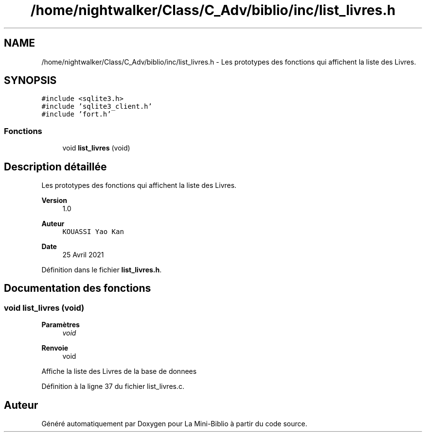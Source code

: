 .TH "/home/nightwalker/Class/C_Adv/biblio/inc/list_livres.h" 3 "Mardi 27 Avril 2021" "Version 1.0.0" "La Mini-Biblio" \" -*- nroff -*-
.ad l
.nh
.SH NAME
/home/nightwalker/Class/C_Adv/biblio/inc/list_livres.h \- Les prototypes des fonctions qui affichent la liste des Livres\&.  

.SH SYNOPSIS
.br
.PP
\fC#include <sqlite3\&.h>\fP
.br
\fC#include 'sqlite3_client\&.h'\fP
.br
\fC#include 'fort\&.h'\fP
.br

.SS "Fonctions"

.in +1c
.ti -1c
.RI "void \fBlist_livres\fP (void)"
.br
.in -1c
.SH "Description détaillée"
.PP 
Les prototypes des fonctions qui affichent la liste des Livres\&. 


.PP
\fBVersion\fP
.RS 4
1\&.0 
.RE
.PP
\fBAuteur\fP
.RS 4
\fCKOUASSI Yao Kan\fP 
.RE
.PP
\fBDate\fP
.RS 4
25 Avril 2021 
.RE
.PP

.PP
Définition dans le fichier \fBlist_livres\&.h\fP\&.
.SH "Documentation des fonctions"
.PP 
.SS "void list_livres (void)"

.PP
\fBParamètres\fP
.RS 4
\fIvoid\fP 
.RE
.PP
\fBRenvoie\fP
.RS 4
void
.RE
.PP
Affiche la liste des Livres de la base de donnees 
.PP
Définition à la ligne 37 du fichier list_livres\&.c\&.
.SH "Auteur"
.PP 
Généré automatiquement par Doxygen pour La Mini-Biblio à partir du code source\&.
